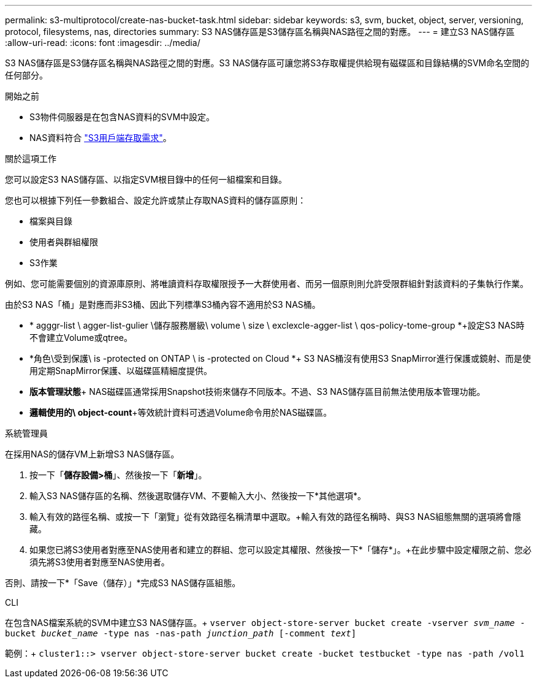 ---
permalink: s3-multiprotocol/create-nas-bucket-task.html 
sidebar: sidebar 
keywords: s3, svm, bucket, object, server, versioning, protocol, filesystems, nas, directories 
summary: S3 NAS儲存區是S3儲存區名稱與NAS路徑之間的對應。 
---
= 建立S3 NAS儲存區
:allow-uri-read: 
:icons: font
:imagesdir: ../media/


[role="lead"]
S3 NAS儲存區是S3儲存區名稱與NAS路徑之間的對應。S3 NAS儲存區可讓您將S3存取權提供給現有磁碟區和目錄結構的SVM命名空間的任何部分。

.開始之前
* S3物件伺服器是在包含NAS資料的SVM中設定。
* NAS資料符合 link:nas-data-requirements-client-access-reference.html["S3用戶端存取需求"]。


.關於這項工作
您可以設定S3 NAS儲存區、以指定SVM根目錄中的任何一組檔案和目錄。

您也可以根據下列任一參數組合、設定允許或禁止存取NAS資料的儲存區原則：

* 檔案與目錄
* 使用者與群組權限
* S3作業


例如、您可能需要個別的資源庫原則、將唯讀資料存取權限授予一大群使用者、而另一個原則則允許受限群組針對該資料的子集執行作業。

由於S3 NAS「桶」是對應而非S3桶、因此下列標準S3桶內容不適用於S3 NAS桶。

* * agggr-list \ agger-list-gulier \儲存服務層級\ volume \ size \ exclexcle-agger-list \ qos-policy-tome-group *+設定S3 NAS時不會建立Volume或qtree。
* *角色\受到保護\ is -protected on ONTAP \ is -protected on Cloud *+ S3 NAS桶沒有使用S3 SnapMirror進行保護或鏡射、而是使用定期SnapMirror保護、以磁碟區精細度提供。
* *版本管理狀態*+ NAS磁碟區通常採用Snapshot技術來儲存不同版本。不過、S3 NAS儲存區目前無法使用版本管理功能。
* *邏輯使用的\ object-count*+等效統計資料可透過Volume命令用於NAS磁碟區。


[role="tabbed-block"]
====
.系統管理員
--
在採用NAS的儲存VM上新增S3 NAS儲存區。

. 按一下「*儲存設備>桶*」、然後按一下「*新增*」。
. 輸入S3 NAS儲存區的名稱、然後選取儲存VM、不要輸入大小、然後按一下*其他選項*。
. 輸入有效的路徑名稱、或按一下「瀏覽」從有效路徑名稱清單中選取。+輸入有效的路徑名稱時、與S3 NAS組態無關的選項將會隱藏。
. 如果您已將S3使用者對應至NAS使用者和建立的群組、您可以設定其權限、然後按一下*「儲存*」。+在此步驟中設定權限之前、您必須先將S3使用者對應至NAS使用者。


否則、請按一下*「Save（儲存）」*完成S3 NAS儲存區組態。

--
.CLI
--
在包含NAS檔案系統的SVM中建立S3 NAS儲存區。+
`vserver object-store-server bucket create -vserver _svm_name_ -bucket _bucket_name_ -type nas -nas-path _junction_path_ [-comment _text_]`

範例：+
`cluster1::> vserver object-store-server bucket create -bucket testbucket -type nas -path /vol1`

--
====